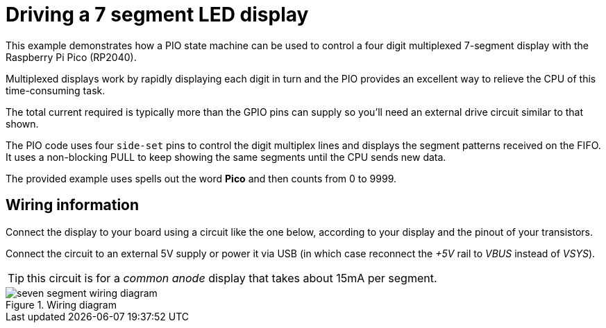 = Driving a 7 segment LED display
This example demonstrates how a PIO state machine can be used to control a four digit multiplexed 7-segment display with the Raspberry Pi Pico (RP2040).

Multiplexed displays work by rapidly displaying each digit in turn and the PIO provides an excellent way to relieve the CPU of this time-consuming task.

The total current required is typically more than the GPIO pins can supply so you'll need an external drive circuit similar to that shown.

The PIO code uses four `side-set` pins to control the digit multiplex lines and displays the segment patterns received on the FIFO. It uses a non-blocking PULL to keep showing the same segments until the CPU sends new data.

The provided example uses spells out the word **Pico** and then counts from 0 to 9999.

== Wiring information
Connect the display to your board using a circuit like the one below, according to your display and the pinout of your transistors.

Connect the circuit to an external 5V supply or power it via USB (in which case reconnect the _+5V_ rail to _VBUS_ instead of _VSYS_).

TIP: this circuit is for a _common anode_ display that takes about 15mA per segment.

[[pio_seven_segment_wiring-diagram]]
[pdfwidth=75%]
.Wiring diagram
image::seven_segment_wiring_diagram.png[]